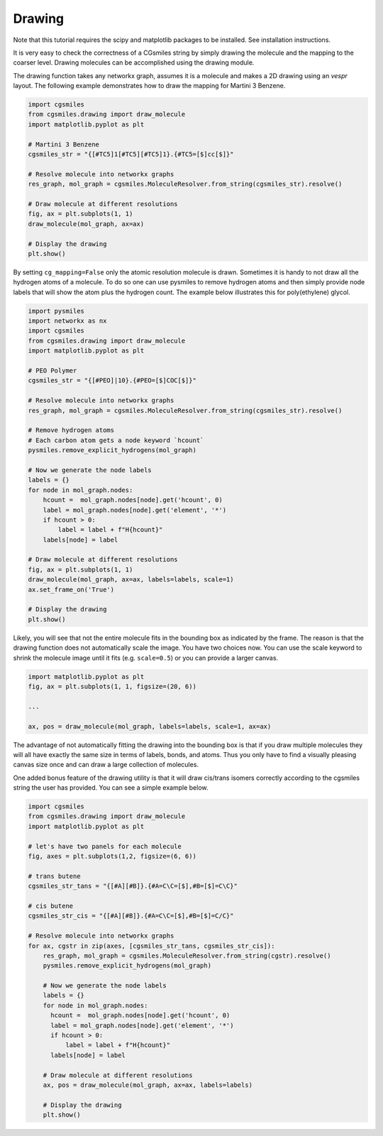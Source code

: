 Drawing
=======
Note that this tutorial requires the scipy and matplotlib packages
to be installed. See installation instructions.

It is very easy to check the correctness of a CGsmiles string by
simply drawing the molecule and the mapping to the coarser level.
Drawing molecules can be accomplished using the drawing module.

The drawing function takes any networkx graph, assumes it is a
molecule and makes a 2D drawing using an `vespr` layout. The
following example demonstrates how to draw the mapping for
Martini 3 Benzene.

.. code:: python

    import cgsmiles
    from cgsmiles.drawing import draw_molecule
    import matplotlib.pyplot as plt

    # Martini 3 Benzene
    cgsmiles_str = "{[#TC5]1[#TC5][#TC5]1}.{#TC5=[$]cc[$]}"

    # Resolve molecule into networkx graphs
    res_graph, mol_graph = cgsmiles.MoleculeResolver.from_string(cgsmiles_str).resolve()

    # Draw molecule at different resolutions
    fig, ax = plt.subplots(1, 1)
    draw_molecule(mol_graph, ax=ax)

    # Display the drawing
    plt.show()

By setting ``cg_mapping=False`` only the atomic resolution molecule is drawn.
Sometimes it is handy to not draw all the hydrogen atoms of a molecule. To do so
one can use pysmiles to remove hydrogen atoms and then simply provide node
labels that will show the atom plus the hydrogen count. The example below
illustrates this for poly(ethylene) glycol.

.. code:: python

    import pysmiles
    import networkx as nx
    import cgsmiles
    from cgsmiles.drawing import draw_molecule
    import matplotlib.pyplot as plt

    # PEO Polymer
    cgsmiles_str = "{[#PEO]|10}.{#PEO=[$]COC[$]}"

    # Resolve molecule into networkx graphs
    res_graph, mol_graph = cgsmiles.MoleculeResolver.from_string(cgsmiles_str).resolve()

    # Remove hydrogen atoms
    # Each carbon atom gets a node keyword `hcount`
    pysmiles.remove_explicit_hydrogens(mol_graph)

    # Now we generate the node labels
    labels = {}
    for node in mol_graph.nodes:
        hcount =  mol_graph.nodes[node].get('hcount', 0)
        label = mol_graph.nodes[node].get('element', '*')
        if hcount > 0:
            label = label + f"H{hcount}"
        labels[node] = label

    # Draw molecule at different resolutions
    fig, ax = plt.subplots(1, 1)
    draw_molecule(mol_graph, ax=ax, labels=labels, scale=1)
    ax.set_frame_on('True')

    # Display the drawing
    plt.show()

Likely, you will see that not the entire molecule fits in the bounding box as
indicated by the frame. The reason is that the drawing function does not
automatically scale the image. You have two choices now. You can use the scale
keyword to shrink the molecule image until it fits (e.g. ``scale=0.5``) or you
can provide a larger canvas.

.. code:: python

   import matplotlib.pyplot as plt
   fig, ax = plt.subplots(1, 1, figsize=(20, 6))

   ...

   ax, pos = draw_molecule(mol_graph, labels=labels, scale=1, ax=ax)

The advantage of not automatically fitting the drawing into the bounding box is
that if you draw multiple molecules they will all have exactly the same size in
terms of labels, bonds, and atoms. Thus you only have to find a visually pleasing
canvas size once and can draw a large collection of molecules.

One added bonus feature of the drawing utility is that it will draw cis/trans
isomers correctly according to the cgsmiles string the user has provided. You
can see a simple example below.

.. code:: python

   import cgsmiles
   from cgsmiles.drawing import draw_molecule
   import matplotlib.pyplot as plt
   
   # let's have two panels for each molecule
   fig, axes = plt.subplots(1,2, figsize=(6, 6))
   
   # trans butene
   cgsmiles_str_tans = "{[#A][#B]}.{#A=C\C=[$],#B=[$]=C\C}"
   
   # cis butene
   cgsmiles_str_cis = "{[#A][#B]}.{#A=C\C=[$],#B=[$]=C/C}"
   
   # Resolve molecule into networkx graphs
   for ax, cgstr in zip(axes, [cgsmiles_str_tans, cgsmiles_str_cis]):
       res_graph, mol_graph = cgsmiles.MoleculeResolver.from_string(cgstr).resolve()
       pysmiles.remove_explicit_hydrogens(mol_graph)
   
       # Now we generate the node labels
       labels = {}
       for node in mol_graph.nodes:
         hcount =  mol_graph.nodes[node].get('hcount', 0)
         label = mol_graph.nodes[node].get('element', '*')
         if hcount > 0:
             label = label + f"H{hcount}"
         labels[node] = label
   
       # Draw molecule at different resolutions
       ax, pos = draw_molecule(mol_graph, ax=ax, labels=labels)
   
       # Display the drawing
       plt.show()
